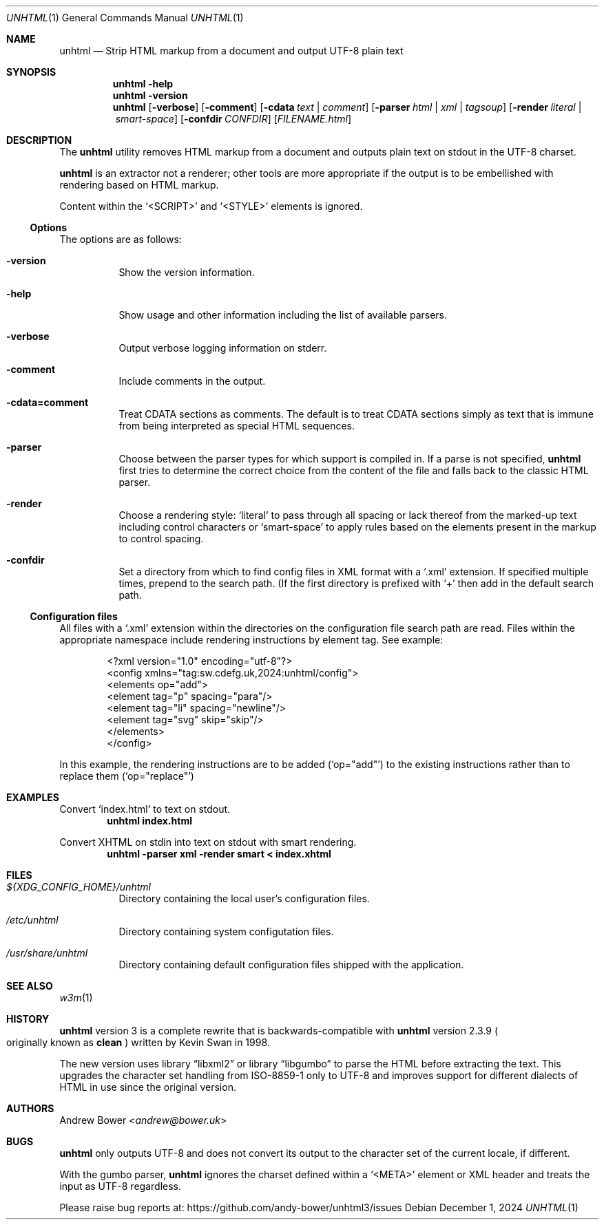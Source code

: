 .Dd December 1, 2024
.Dt UNHTML 1
.Os
.Sh NAME
.Nm unhtml
.Nd Strip HTML markup from a document and output UTF-8 plain text
.Sh SYNOPSIS
.Nm
.Fl help
.Nm
.Fl version
.Nm
.Op Fl verbose
.Op Fl comment
.Op Fl cdata Ar text | comment
.Op Fl parser Ar html | xml | tagsoup
.Op Fl render Ar literal | smart-space
.Op Fl confdir Ar CONFDIR
.Op Ar FILENAME.html
.Sh DESCRIPTION
The
.Nm
utility removes HTML markup from a document and outputs plain text on stdout
in the UTF-8 charset.
.Pp
.Nm
is an extractor not a renderer; other tools are more appropriate if the output
is to be embellished with rendering based on HTML markup.
.Pp
Content within the
.Ql <SCRIPT>
and
.Ql <STYLE>
elements is ignored.
.Ss Options
The options are as follows:
.Bl -tag -width Ds
.It Fl version
Show the version information.
.It Fl help
Show usage and other information including the list of available parsers.
.It Fl verbose
Output verbose logging information on stderr.
.It Fl comment
Include comments in the output.
.It Fl cdata=comment
Treat CDATA sections as comments. The default is to treat CDATA sections
simply as text that is immune from being interpreted as special HTML
sequences.
.It Fl parser
Choose between the parser types for which support is compiled in.
If a parse is not specified,
.Nm
first tries to determine the correct choice from the content of the file and
falls back to the classic HTML parser.
.It Fl render
Choose a rendering style:
.Ql literal
to pass through all spacing or lack thereof from the marked-up text including
control characters or
.Ql smart-space
to apply rules based on the elements present in the markup to control spacing.
.It Fl confdir
Set a directory from which to find config files in XML format with a
.Ql .xml
extension. If specified multiple times, prepend to the search path. (If the
first directory is prefixed with
.Ql +
then add in the default search path.
.El
.Ss Configuration files
All files with a
.Ql .xml
extension within the directories on the configuration file search path are
read. Files within the appropriate namespace include rendering instructions
by element tag. See example:
.Bd -literal -offset indent
<?xml version="1.0" encoding="utf-8"?>
<config xmlns="tag:sw.cdefg.uk,2024:unhtml/config">
  <elements op="add">
    <element tag="p" spacing="para"/>
    <element tag="li" spacing="newline"/>
    <element tag="svg" skip="skip"/>
  </elements>
</config>
.Ed
.Pp
In this example, the rendering instructions are to be added
.Pq Ql op="add"
to the existing instructions rather than to replace them
.Pq Ql op="replace"
\. This allows users both to override or supplement system defaults.
.Sh EXAMPLES
Convert
.Ql index.html
to text on stdout.
.Dl unhtml index.html
.Pp
Convert XHTML on stdin into text on stdout with smart rendering.
.Dl unhtml -parser xml -render smart < index.xhtml
.Sh FILES
.Bl -tag -width Ds
.It Pa ${XDG_CONFIG_HOME}/unhtml
Directory containing the local user's configuration files.
.It Pa /etc/unhtml
Directory containing system configutation files.
.It Pa /usr/share/unhtml
Directory containing default configuration files shipped with the application.
.El
.Sh SEE ALSO
.Xr w3m 1
.Sh HISTORY
.Nm
version 3 is a complete rewrite that is backwards-compatible with
.Nm
version 2.3.9
.Po
originally known as
.Nm clean
.Pc
written by Kevin Swan in 1998.
.Pp
The new version uses
.Lb libxml2
or
.Lb libgumbo
to parse the HTML before extracting the text. This upgrades the character
set handling from ISO-8859-1 only to UTF-8 and improves support for
different dialects of HTML in use since the original version.
.Sh AUTHORS
.An -nosplit
.An Andrew Bower Aq Mt andrew@bower.uk
.Sh BUGS
.Nm
only outputs UTF-8 and does not convert its output to the character set of
the current locale, if different.
.Pp
With the gumbo parser,
.Nm
ignores the charset defined within a
.Ql <META>
element or XML header and treats the input as UTF-8 regardless.
.Pp
Please raise bug reports at:
.Lk https://github.com/andy-bower/unhtml3/issues
